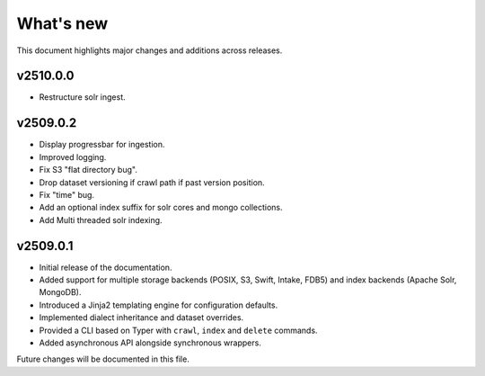 What's new
==========

This document highlights major changes and additions across releases.

v2510.0.0
---------
* Restructure solr ingest.

v2509.0.2
----------
* Display progressbar for ingestion.
* Improved logging.
* Fix S3 "flat directory bug".
* Drop dataset versioning if crawl path if past version position.
* Fix "time" bug.
* Add an optional index suffix for solr cores and mongo collections.
* Add Multi threaded solr indexing.

v2509.0.1
----------

* Initial release of the documentation.
* Added support for multiple storage backends (POSIX, S3, Swift,
  Intake, FDB5) and index backends (Apache Solr, MongoDB).
* Introduced a Jinja2 templating engine for configuration defaults.
* Implemented dialect inheritance and dataset overrides.
* Provided a CLI based on Typer with ``crawl``, ``index`` and
  ``delete`` commands.
* Added asynchronous API alongside synchronous wrappers.

Future changes will be documented in this file.
